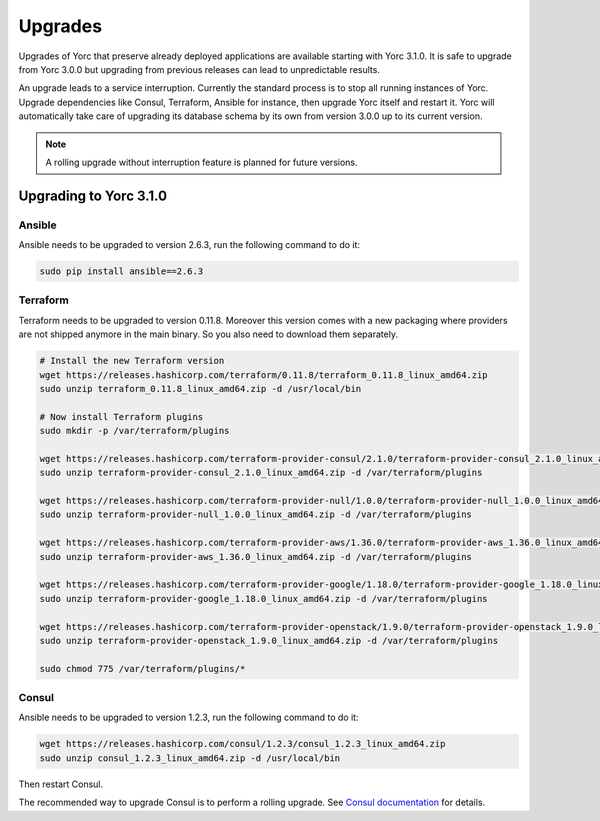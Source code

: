.. _yorc_upgrades_section:

Upgrades
========

Upgrades of Yorc that preserve already deployed applications are available starting with Yorc 3.1.0.
It is safe to upgrade from Yorc 3.0.0 but upgrading from previous releases can lead to unpredictable results.

An upgrade leads to a service interruption. Currently the standard process is to stop all running instances of Yorc.
Upgrade dependencies like Consul, Terraform, Ansible for instance, then upgrade Yorc itself and restart it.
Yorc will automatically take care of upgrading its database schema by its own from version 3.0.0 up to its
current version.

.. note:: A rolling upgrade without interruption feature is planned for future versions.

.. _yorc_upgrades_310_section:

Upgrading to Yorc 3.1.0
-----------------------

Ansible
~~~~~~~

Ansible needs to be upgraded to version 2.6.3, run the following command to
do it:

.. code-block:: bash

    sudo pip install ansible==2.6.3

Terraform
~~~~~~~~~

Terraform needs to be upgraded to version 0.11.8. Moreover this version comes
with a new packaging where providers are not shipped anymore in the main
binary. So you also need to download them separately.


.. code-block:: bash

    # Install the new Terraform version
    wget https://releases.hashicorp.com/terraform/0.11.8/terraform_0.11.8_linux_amd64.zip
    sudo unzip terraform_0.11.8_linux_amd64.zip -d /usr/local/bin

    # Now install Terraform plugins
    sudo mkdir -p /var/terraform/plugins

    wget https://releases.hashicorp.com/terraform-provider-consul/2.1.0/terraform-provider-consul_2.1.0_linux_amd64.zip
    sudo unzip terraform-provider-consul_2.1.0_linux_amd64.zip -d /var/terraform/plugins

    wget https://releases.hashicorp.com/terraform-provider-null/1.0.0/terraform-provider-null_1.0.0_linux_amd64.zip
    sudo unzip terraform-provider-null_1.0.0_linux_amd64.zip -d /var/terraform/plugins

    wget https://releases.hashicorp.com/terraform-provider-aws/1.36.0/terraform-provider-aws_1.36.0_linux_amd64.zip
    sudo unzip terraform-provider-aws_1.36.0_linux_amd64.zip -d /var/terraform/plugins

    wget https://releases.hashicorp.com/terraform-provider-google/1.18.0/terraform-provider-google_1.18.0_linux_amd64.zip
    sudo unzip terraform-provider-google_1.18.0_linux_amd64.zip -d /var/terraform/plugins

    wget https://releases.hashicorp.com/terraform-provider-openstack/1.9.0/terraform-provider-openstack_1.9.0_linux_amd64.zip
    sudo unzip terraform-provider-openstack_1.9.0_linux_amd64.zip -d /var/terraform/plugins

    sudo chmod 775 /var/terraform/plugins/*

Consul
~~~~~~

Ansible needs to be upgraded to version 1.2.3, run the following command to
do it:

.. code-block:: bash

    wget https://releases.hashicorp.com/consul/1.2.3/consul_1.2.3_linux_amd64.zip
    sudo unzip consul_1.2.3_linux_amd64.zip -d /usr/local/bin


Then restart Consul.

The recommended way to upgrade Consul is to perform a rolling upgrade.
See `Consul documentation <https://www.consul.io/docs/upgrading.html>`_ for details.
